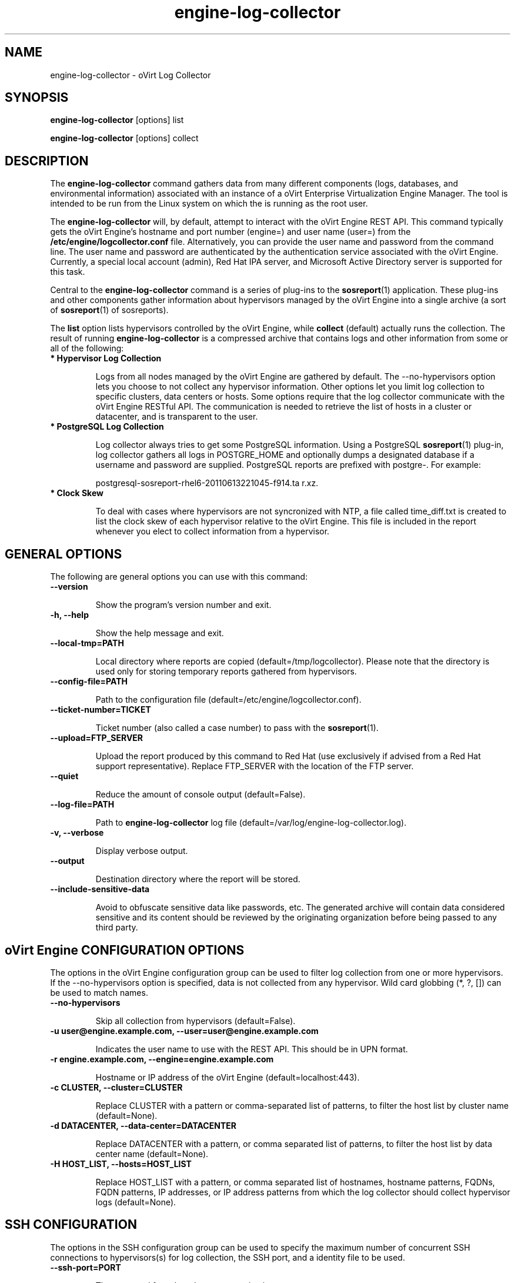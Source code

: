 .\" engine-log-collector - oVirt Engine Tool for Collecting Data
.TH "engine-log-collector" "8" "" "Keith Robertson" ""
.SH "NAME"
engine\-log\-collector \- oVirt Log Collector

.SH "SYNOPSIS"
\fBengine\-log\-collector\fP [options] list

.PP

\fBengine\-log\-collector\fP [options] collect

.SH "DESCRIPTION"
.PP

The \fBengine\-log\-collector\fP command gathers data from many different components (logs, databases, and environmental information) associated with an instance of a oVirt Enterprise Virtualization Engine Manager. The tool is intended to be run from the Linux system on which the is running as the root user.\&

.PP
The \fBengine\-log\-collector\fP will, by default, attempt to interact with the oVirt Engine REST API. This command typically gets the oVirt Engine's hostname and port number (engine=) and user name (user=) from the \fB/etc/engine/logcollector.conf\fP file. Alternatively, you can provide the user name and password from the command line. The user name and password are authenticated by the authentication service associated with the oVirt Engine.  Currently, a special local account (admin), Red Hat IPA server, and Microsoft Active Directory server is supported for this task.
.PP

Central to the \fBengine\-log\-collector\fP command is a series of plug\-ins to the \fBsosreport\fP(1) application. These plug\-ins and other components gather information about hypervisors managed by the oVirt Engine into a single archive (a sort of \fBsosreport\fP(1) of sosreports).

.PP

The \fBlist\fP option lists hypervisors controlled by the oVirt Engine, while \fBcollect\fP (default) actually runs the collection. The result of running \fBengine\-log\-collector\fP is a compressed archive that contains logs and other information from some or all of the following:

.\"TODO: Describe engine\-slimmed

.IP "\fB* Hypervisor Log Collection\fP"

Logs from all nodes managed by the oVirt Engine are gathered by default. The \-\-no\-hypervisors option lets you choose to not collect any hypervisor information. Other options let you limit log collection to specific clusters, data centers or hosts. Some options require that the log collector communicate with the oVirt Engine RESTful API. The communication is needed to retrieve the list of hosts in a cluster or datacenter, and is transparent to the user.\&

.IP "\fB* PostgreSQL Log Collection\fP"

Log collector always tries to get some PostgreSQL information. Using a PostgreSQL \fBsosreport\fP(1) plug\-in, log collector gathers all logs in POSTGRE_HOME and optionally dumps a designated database if a username and password are supplied. PostgreSQL reports are prefixed with postgre\-. For example:\&

postgresql\-sosreport\-rhel6\-20110613221045\-f914.ta r.xz.\&

.IP "\fB* Clock Skew\fP"

To deal with cases where hypervisors are not syncronized with NTP, a file called time_diff.txt is created to list the clock skew of each hypervisor relative to the oVirt Engine.  This file is included in the report whenever you elect to collect information from a hypervisor.

.PP

.SH "GENERAL OPTIONS"
The following are general options you can use with this command:\&

.IP "\fB\-\-version\fP"

Show the program's version number and exit.\&

.IP "\fB\-h, \-\-help\fP"

Show the help message and exit.\&

.IP "\fB\-\-local\-tmp=PATH\fP"

Local directory where reports are copied (default=/tmp/logcollector). Please note that the directory is used only for storing temporary reports gathered from hypervisors.\&

.IP "\fB\-\-config\-file=PATH\fP"

Path to the configuration file (default=/etc/engine/logcollector.conf).\&

.IP "\fB\-\-ticket\-number=TICKET\fP"

Ticket number (also called a case number) to pass with the \fBsosreport\fP(1).\&

.IP "\fB\-\-upload=FTP_SERVER\fP"

Upload the report produced by this command to Red Hat (use exclusively if advised from a Red Hat support representative). Replace FTP_SERVER with the location of the FTP server.\&

.IP "\fB\-\-quiet\fP"

Reduce the amount of console output (default=False).\&

.IP "\fB\-\-log\-file=PATH\fP"

Path to \fBengine\-log\-collector\fP log file (default=/var/log/engine\-log\-collector.log).\&

.IP "\fB\-v, \-\-verbose\fP"

Display verbose output.\&

.IP "\fB\-\-output\fP"

Destination directory where the report will be stored.\&

.IP "\fB\-\-include\-sensitive\-data\fP"

Avoid to obfuscate sensitive data like passwords, etc.
The generated archive will contain data considered sensitive
and its content should be reviewed by the originating
organization before being passed to any third party.

.SH "oVirt Engine CONFIGURATION OPTIONS"
The options in the oVirt Engine configuration group can be used to filter log collection from one or more hypervisors. If the \-\-no\-hypervisors option is specified, data is not collected from any hypervisor. Wild card globbing (*, ?, []) can be used to match names.\&

.IP "\fB\-\-no\-hypervisors\fP"

Skip all collection from hypervisors (default=False).\&

.IP "\fB\-u user@engine.example.com, \-\-user=user@engine.example.com\fP"

Indicates the user name to use with the REST API. This should be in UPN format.\&

.IP "\fB\-r engine.example.com, \-\-engine=engine.example.com\fP"

Hostname or IP address of the oVirt Engine (default=localhost:443).\&

.IP "\fB\-c CLUSTER, \-\-cluster=CLUSTER\fP"

Replace CLUSTER with a pattern or comma\-separated list of patterns, to filter the host list by cluster name (default=None).\&

.IP "\fB\-d DATACENTER, \-\-data\-center=DATACENTER\fP"

Replace DATACENTER with a pattern, or comma separated list of patterns, to filter the host list by data center name (default=None).\&

.IP "\fB\-H HOST_LIST, \-\-hosts=HOST_LIST\fP"

Replace HOST_LIST with a pattern, or comma separated list of hostnames, hostname patterns, FQDNs, FQDN patterns, IP addresses, or IP address patterns from which the log collector should collect hypervisor logs (default=None).\&

.SH "SSH CONFIGURATION"
The options in the SSH configuration group can be used to specify the maximum number of concurrent SSH connections to hypervisors(s) for log collection, the SSH port, and a identity file to be used.\&

.IP "\fB\-\-ssh\-port=PORT\fP"

The port used for ssh and scp communications.\&

.IP "\fB\-k KEYFILE, \-\-key\-file=KEYFILE\fP"

The identity file (private key) to be used for accessing the hypervisors (default=/etc/pki/engine/keys/engine_id_rsa). If an identity file is not supplied the program will prompt for a password. It is strongly recommended to use key\-based authentication with SSH because the program may make multiple SSH connections resulting in multiple requests for the SSH password.\&

.IP "\fB\-\-max\-connections=MAX_CONNECTIONS\fP"

Maximum concurrent connections for fetching hypervisor logs (default=10).\&

.SH "POSTGRESQL DATABASE CONFIGURATION"
The log collector will connect to the oVirt Engine PostgreSQL database and dump the data for inclusion in the log report, unless \-\-no\-postgresql is specified. The PostgreSQL user ID and database name can be specified if they are different from the defaults. If the PostgreSQL database is not on the localhost, set pg\-dbhost, provide a pg\-ssh\-user, and optionally supply pg\-host\-key and the log collector will gather remote PostgreSQL logs. The PostgreSQL \fBsosreport\fP(1) plug\-in must be installed on pg\-dbhost for successful remote log collection.\&

.IP "\fB\-\-no\-postgresql\fP"

This option causes the tool to skip the postgresql collection (default=false).\&

.IP "\fB\-\-pg\-user=postgres\fP"

PostgreSQL database user name (default=postgres).\&

.IP "\fB\-\-pg\-dbname=engine\fP"

PostgreSQL database name (default=engine).\&

.IP "\fB\-\-pg\-dbhost=localhost\fP"

PostgreSQL database hostname or IP address (default=localhost).\&

.IP "\fB\-\-pg\-ssh\-user=root\fP"

The SSH user that will be used to connect to the server upon which the remote PostgreSQL database lives (default=root).\&

.IP "\fB\-\-pg\-host\-key=none\fP"

The identity file (private key) to be used for accessing the host upon which the PostgreSQL database lives (default=not needed if using localhost).\&

.SH "EXAMPLES"
Before running \fBengine\-log\-collector\fP to collect data, you should run one or more list commands, to hone in on the data you want. Here's an example of the the output using a list option to see all hosts managed by the oVirt Engine:

.PP

# \fBengine\-log\-collector\fP list

.br

Please provide the password for engine (CTRL+D to abort):  ********
.br
Host list (datacenter=None, cluster=None, host=None):
.br
Data Center          | Cluster              | Hostname/IP Address
.br
Legacy               | LegacyCluster        | 192.168.122.11
.br
Legacy               | NewCluster           | 192.168.125.42

Use the \-\-hosts= option to limit output to a particular host or group of hosts (using wildcards, as needed).

.PP

# \fBengine\-log\-collector\fP list \-\-hosts=*.11

.br

Please provide the password for engine (CTRL+D to abort):
.br
Host list (datacenter=None, cluster=None, host=set(['*.11'])):
.br
Data Center          | Cluster              | Hostname/IP Address
.br
Legacy               | LegacyCluster        | 192.168.122.11

.PP

Instead of having log collector collect logs from all hypervisors managed by the oVirt Engine (default), you can use the same options you used with \fBlist\fP to limit data collection to specific hosts (or datacenters or clusters). Here, all hosts with IP addresses ending in .11 are matched:\&

.PP

# \fBengine\-log\-collector\fP collect \-\-hosts=*.11

.br

Please provide the password for engine (CTRL+D to abort):
.br
About to collect information from 1 hypervisors. Continue? (Y/n): \fBY\fP
.br
INFO: Gathering information from selected hypervisors...
.br
INFO: Collecting information from 192.168.122.11
.br
.PP

To gather data, from multiple hosts, provide a comma\-separated list of addresses or host names. The following example gathers data from all hosts ending in .11 or .15:\&

.PP

# \fBengine\-log\-collector\fP collect \-\-hosts=*.11,*.15

.PP

Use the cluster option to gather data based on cluster name. Here, information on all hosts with IP addresses ending in .11 or .15 are matched from any cluster beginning with the letter L (using * as a wild card):\&

.PP

# \fBengine\-log\-collector\fP collect \-\-cluster=L* \-\-hosts=*.11,*.15

.PP

Likewise, you can gather data based on data center. Here, all hosts from the example.com domain are matched from any data center beginning with the letter L (using * as a wild card):\&

.PP

# \fBengine\-log\-collector\fP collect \-\-data\-center=L* \-\-hosts=*.example.com

.br

.SH "CONFIGURATION FILE"
To get configuration information, \fBengine\-log\-collector\fP refers to the \fB/etc/engine/logcollector.conf\fP configuration file. To set defaults for any of the options described in this man page, uncomment the settings you want in this file. Here examples of a few lines from that file:

.PP

[LogCollector]

.br

###  oVirt Engine Configuration:

.br

## username to use with the REST API

.br

user=joe@example.com

.br

# password to use with the REST API

.br

passwd=L1ghtNingFst1!

.br

## hostname or IP address of the oVirt Engine

.br

engine=myengine.example.com:443

.br

.SH "RETURN VALUES"
.IP "\fB0\fP"

The program ran to completion with no errors.\&

.IP "\fB1\fP"

The program encountered a critical failure and stopped.\&

.IP "\fB2\fP"

The program encountered a problem gathering data but was able to continue.\&

.PP

.SH "FILES"
.nf

/etc/engine/logcollector.conf

/tmp/logcollector

/var/log/engine\-log\-collector.log

.fi

.SH "SEE ALSO"
\fBsosreport\fP(1)

.SH "AUTHOR"
.nf

Keith Robertson

